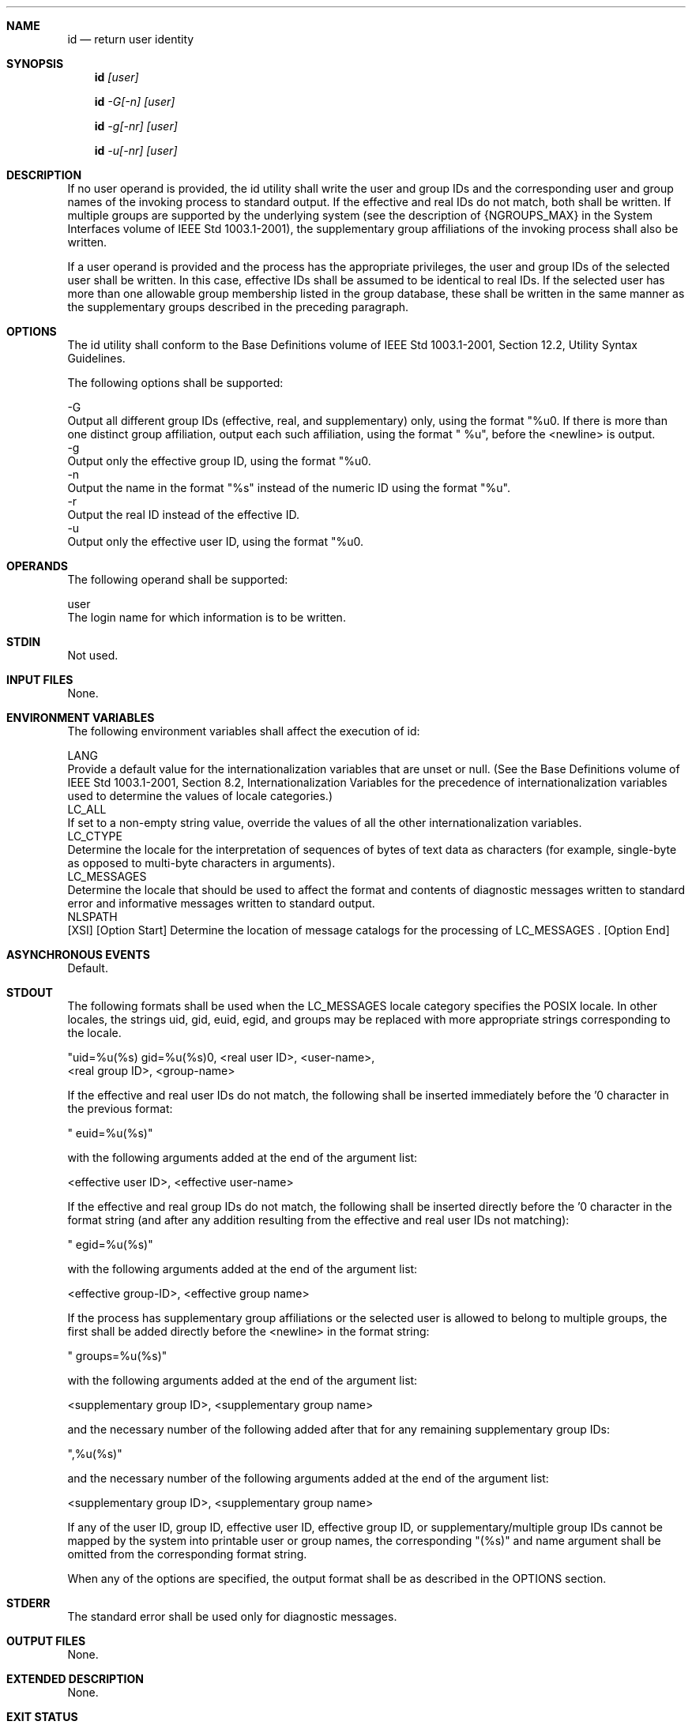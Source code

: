 .Dd December 2008
.Dt ID 1

.Sh NAME

.Nm id
.Nd return user identity

.Sh SYNOPSIS

.Nm id
.Ar [user]

.Nm id
.Ar -G[-n] [user]

.Nm id
.Ar -g[-nr] [user]

.Nm id
.Ar -u[-nr] [user]

.Sh DESCRIPTION

    If no user operand is provided, the id utility shall write the user and
group IDs and the corresponding user and group names of the invoking process
to standard output. If the effective and real IDs do not match, both shall be
written. If multiple groups are supported by the underlying system (see the
description of {NGROUPS_MAX} in the System Interfaces volume of IEEE Std
1003.1-2001), the supplementary group affiliations of the invoking process
shall also be written.

    If a user operand is provided and the process has the appropriate
privileges, the user and group IDs of the selected user shall be written. In
this case, effective IDs shall be assumed to be identical to real IDs. If the
selected user has more than one allowable group membership listed in the
group database, these shall be written in the same manner as the
supplementary groups described in the preceding paragraph.

.Sh OPTIONS

    The id utility shall conform to the Base Definitions volume of IEEE Std
1003.1-2001, Section 12.2, Utility Syntax Guidelines.

    The following options shall be supported:

    -G
        Output all different group IDs (effective, real, and supplementary)
only, using the format "%u\n". If there is more than one distinct group
affiliation, output each such affiliation, using the format " %u", before the
<newline> is output.
    -g
        Output only the effective group ID, using the format "%u\n".
    -n
        Output the name in the format "%s" instead of the numeric ID using
the format "%u".
    -r
        Output the real ID instead of the effective ID.
    -u
        Output only the effective user ID, using the format "%u\n".

.Sh OPERANDS

    The following operand shall be supported:

    user
        The login name for which information is to be written.

.Sh STDIN

    Not used.

.Sh INPUT FILES

    None.

.Sh ENVIRONMENT VARIABLES

    The following environment variables shall affect the execution of id:

    LANG
        Provide a default value for the internationalization variables that
are unset or null. (See the Base Definitions volume of IEEE Std 1003.1-2001,
Section 8.2, Internationalization Variables for the precedence of
internationalization variables used to determine the values of locale
categories.)
    LC_ALL
        If set to a non-empty string value, override the values of all the
other internationalization variables.
    LC_CTYPE
        Determine the locale for the interpretation of sequences of bytes of
text data as characters (for example, single-byte as opposed to multi-byte
characters in arguments).
    LC_MESSAGES
        Determine the locale that should be used to affect the format and
contents of diagnostic messages written to standard error and informative
messages written to standard output.
    NLSPATH
        [XSI] [Option Start] Determine the location of message catalogs for
the processing of LC_MESSAGES . [Option End]

.Sh ASYNCHRONOUS EVENTS

    Default.

.Sh STDOUT

    The following formats shall be used when the LC_MESSAGES locale category
specifies the POSIX locale. In other locales, the strings uid, gid, euid,
egid, and groups may be replaced with more appropriate strings corresponding
to the locale.

    "uid=%u(%s) gid=%u(%s)\n", <real user ID>, <user-name>,
        <real group ID>, <group-name>

    If the effective and real user IDs do not match, the following shall be
inserted immediately before the '\n' character in the previous format:

    " euid=%u(%s)"

    with the following arguments added at the end of the argument list:

    <effective user ID>, <effective user-name>

    If the effective and real group IDs do not match, the following shall be
inserted directly before the '\n' character in the format string (and after
any addition resulting from the effective and real user IDs not matching):

    " egid=%u(%s)"

    with the following arguments added at the end of the argument list:

    <effective group-ID>, <effective group name>

    If the process has supplementary group affiliations or the selected user
is allowed to belong to multiple groups, the first shall be added directly
before the <newline> in the format string:

    " groups=%u(%s)"

    with the following arguments added at the end of the argument list:

    <supplementary group ID>, <supplementary group name>

    and the necessary number of the following added after that for any
remaining supplementary group IDs:

    ",%u(%s)"

    and the necessary number of the following arguments added at the end of
the argument list:

    <supplementary group ID>, <supplementary group name>

    If any of the user ID, group ID, effective user ID, effective group ID,
or supplementary/multiple group IDs cannot be mapped by the system into
printable user or group names, the corresponding "(%s)" and name argument
shall be omitted from the corresponding format string.

    When any of the options are specified, the output format shall be as
described in the OPTIONS section.

.Sh STDERR

    The standard error shall be used only for diagnostic messages.

.Sh OUTPUT FILES

    None.

.Sh EXTENDED DESCRIPTION

    None.

.Sh EXIT STATUS

    The following exit values shall be returned:

     0
        Successful completion.
    >0
        An error occurred.

.Sh CONSEQUENCES OF ERRORS

    Default.

The following sections are informative.
.Sh APPLICATION USAGE

    Output produced by the -G option and by the default case could
potentially produce very long lines on systems that support large numbers of
supplementary groups. (On systems with user and group IDs that are 32-bit
integers and with group names with a maximum of 8 bytes per name, 93
supplementary groups plus distinct effective and real group and user IDs
could theoretically overflow the 2048-byte {LINE_MAX} text file line limit on
the default output case. It would take about 186 supplementary groups to
overflow the 2048-byte barrier using id -G). This is not expected to be a
problem in practice, but in cases where it is a concern, applications should
consider using fold -s before postprocessing the output of id.

.Sh EXAMPLES

    None.

.Sh RATIONALE

    The functionality provided by the 4 BSD groups utility can be simulated
using:

    id -Gn [ user ]

    The 4 BSD command groups was considered, but it was not included because
it did not provide the functionality of the id utility of the SVID. Also, it
was thought that it would be easier to modify id to provide the additional
functionality necessary to systems with multiple groups than to invent
another command.

    The options -u, -g, -n, and -r were added to ease the use of id with
shell commands substitution. Without these options it is necessary to use
some preprocessor such as sed to select the desired piece of information.
Since output such as that produced by:

    id -u -n

    is frequently wanted, it seemed desirable to add the options.

.Sh FUTURE DIRECTIONS

    None.

.Sh SEE ALSO

    fold, logname, who, the System Interfaces volume of IEEE Std 1003.1-2001,
getgid(), getgroups(), getuid()

